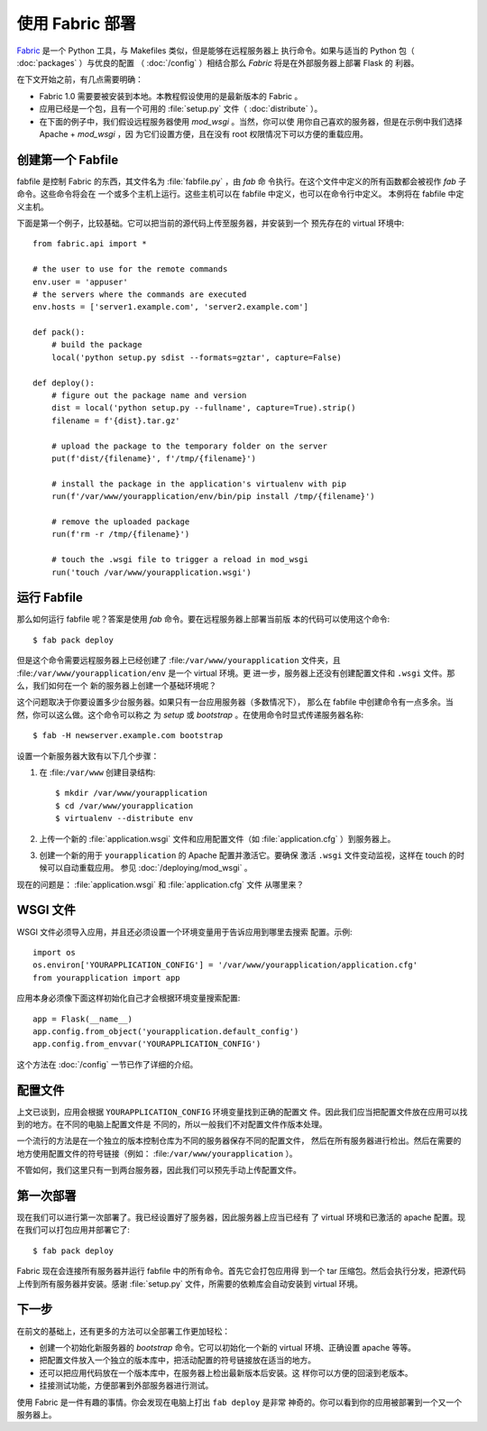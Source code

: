 使用 Fabric 部署
=====================

`Fabric`_ 是一个 Python 工具，与 Makefiles 类似，但是能够在远程服务器上
执行命令。如果与适当的 Python 包（ :doc:`packages` ）与优良的配置
（ :doc:`/config` ）相结合那么 `Fabric` 将是在外部服务器上部署 Flask 的
利器。

在下文开始之前，有几点需要明确：

-   Fabric 1.0 需要要被安装到本地。本教程假设使用的是最新版本的 Fabric 。
-   应用已经是一个包，且有一个可用的 :file:`setup.py` 文件（
    :doc:`distribute` ）。
-   在下面的例子中，我们假设远程服务器使用 `mod_wsgi` 。当然，你可以使
    用你自己喜欢的服务器，但是在示例中我们选择 Apache + `mod_wsgi` ，因
    为它们设置方便，且在没有 root 权限情况下可以方便的重载应用。

创建第一个 Fabfile
--------------------------

fabfile 是控制 Fabric 的东西，其文件名为 :file:`fabfile.py` ，由 `fab` 命
令执行。在这个文件中定义的所有函数都会被视作 `fab` 子命令。这些命令将会在
一个或多个主机上运行。这些主机可以在 fabfile 中定义，也可以在命令行中定义。
本例将在 fabfile 中定义主机。

下面是第一个例子，比较基础。它可以把当前的源代码上传至服务器，并安装到一个
预先存在的 virtual 环境中::

    from fabric.api import *

    # the user to use for the remote commands
    env.user = 'appuser'
    # the servers where the commands are executed
    env.hosts = ['server1.example.com', 'server2.example.com']

    def pack():
        # build the package
        local('python setup.py sdist --formats=gztar', capture=False)

    def deploy():
        # figure out the package name and version
        dist = local('python setup.py --fullname', capture=True).strip()
        filename = f'{dist}.tar.gz'

        # upload the package to the temporary folder on the server
        put(f'dist/{filename}', f'/tmp/{filename}')

        # install the package in the application's virtualenv with pip
        run(f'/var/www/yourapplication/env/bin/pip install /tmp/{filename}')

        # remove the uploaded package
        run(f'rm -r /tmp/{filename}')

        # touch the .wsgi file to trigger a reload in mod_wsgi
        run('touch /var/www/yourapplication.wsgi')


运行 Fabfile
----------------

那么如何运行 fabfile 呢？答案是使用 `fab` 命令。要在远程服务器上部署当前版
本的代码可以使用这个命令::

    $ fab pack deploy

但是这个命令需要远程服务器上已经创建了 :file:``/var/www/yourapplication``
文件夹，且 :file:``/var/www/yourapplication/env`` 是一个 virtual 环境。更
进一步，服务器上还没有创建配置文件和 ``.wsgi`` 文件。那么，我们如何在一个
新的服务器上创建一个基础环境呢？

这个问题取决于你要设置多少台服务器。如果只有一台应用服务器（多数情况下），
那么在 fabfile 中创建命令有一点多余。当然，你可以这么做。这个命令可以称之
为 `setup` 或 `bootstrap` 。在使用命令时显式传递服务器名称::

    $ fab -H newserver.example.com bootstrap

设置一个新服务器大致有以下几个步骤：

1.  在 :file:``/var/www`` 创建目录结构::

        $ mkdir /var/www/yourapplication
        $ cd /var/www/yourapplication
        $ virtualenv --distribute env

2.  上传一个新的 :file:`application.wsgi` 文件和应用配置文件（如
    :file:`application.cfg` ）到服务器上。

3.  创建一个新的用于 ``yourapplication`` 的 Apache 配置并激活它。要确保
    激活 ``.wsgi`` 文件变动监视，这样在 touch 的时候可以自动重载应用。
    参见 :doc:`/deploying/mod_wsgi` 。

现在的问题是： :file:`application.wsgi` 和 :file:`application.cfg` 文件
从哪里来？

WSGI 文件
-------------

WSGI 文件必须导入应用，并且还必须设置一个环境变量用于告诉应用到哪里去搜索
配置。示例::

    import os
    os.environ['YOURAPPLICATION_CONFIG'] = '/var/www/yourapplication/application.cfg'
    from yourapplication import app

应用本身必须像下面这样初始化自己才会根据环境变量搜索配置::

    app = Flask(__name__)
    app.config.from_object('yourapplication.default_config')
    app.config.from_envvar('YOURAPPLICATION_CONFIG')

这个方法在 :doc:`/config` 一节已作了详细的介绍。

配置文件
----------------------

上文已谈到，应用会根据 ``YOURAPPLICATION_CONFIG`` 环境变量找到正确的配置文
件。因此我们应当把配置文件放在应用可以找到的地方。在不同的电脑上配置文件是
不同的，所以一般我们不对配置文件作版本处理。

一个流行的方法是在一个独立的版本控制仓库为不同的服务器保存不同的配置文件，
然后在所有服务器进行检出。然后在需要的地方使用配置文件的符号链接（例如：
:file:``/var/www/yourapplication`` ）。

不管如何，我们这里只有一到两台服务器，因此我们可以预先手动上传配置文件。


第一次部署
----------------

现在我们可以进行第一次部署了。我已经设置好了服务器，因此服务器上应当已经有
了 virtual 环境和已激活的 apache 配置。现在我们可以打包应用并部署它了::

    $ fab pack deploy

Fabric 现在会连接所有服务器并运行 fabfile 中的所有命令。首先它会打包应用得
到一个 tar 压缩包。然后会执行分发，把源代码上传到所有服务器并安装。感谢
:file:`setup.py` 文件，所需要的依赖库会自动安装到 virtual 环境。

下一步
----------

在前文的基础上，还有更多的方法可以全部署工作更加轻松：

-   创建一个初始化新服务器的 `bootstrap` 命令。它可以初始化一个新的
    virtual 环境、正确设置 apache 等等。
-   把配置文件放入一个独立的版本库中，把活动配置的符号链接放在适当的地方。
-   还可以把应用代码放在一个版本库中，在服务器上检出最新版本后安装。这
    样你可以方便的回滚到老版本。
-   挂接测试功能，方便部署到外部服务器进行测试。

使用 Fabric 是一件有趣的事情。你会发现在电脑上打出 ``fab deploy`` 是非常
神奇的。你可以看到你的应用被部署到一个又一个服务器上。

.. _Fabric: https://www.fabfile.org/
